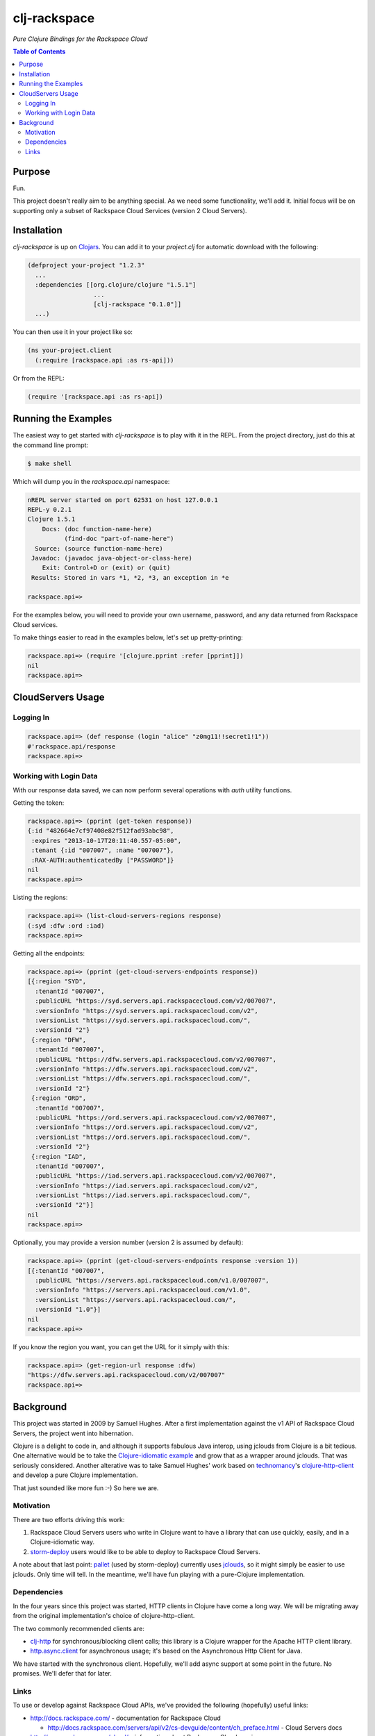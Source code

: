 #############
clj-rackspace
#############

*Pure Clojure Bindings for the Rackspace Cloud*


.. contents:: Table of Contents


Purpose
=======

Fun.

This project doesn't really aim to be anything special. As we need some
functionality, we'll add it. Initial focus will be on supporting only a subset
of Rackspace Cloud Services (version 2 Cloud Servers).


Installation
============

`clj-rackspace` is up on `Clojars`_. You can add it to your `project.clj` for
automatic download with the following:

.. code:: clojure

    (defproject your-project "1.2.3"
      ...
      :dependencies [[org.clojure/clojure "1.5.1"]
                      ...
                      [clj-rackspace "0.1.0"]]
      ...)

You can then use it in your project like so:

.. code:: clojure

    (ns your-project.client
      (:require [rackspace.api :as rs-api]))

Or from the REPL:

.. code:: clojure

    (require '[rackspace.api :as rs-api])

.. Links
.. -----
.. _Clojars: https://clojars.org/clj-rackspace


Running the Examples
====================

The easiest way to get started with `clj-rackspace` is to play with it in the
REPL. From the project directory, just do this at the command line prompt:

.. code:: bash

    $ make shell

Which will dump you in the `rackspace.api` namespace:

.. code:: clojure

    nREPL server started on port 62531 on host 127.0.0.1
    REPL-y 0.2.1
    Clojure 1.5.1
        Docs: (doc function-name-here)
              (find-doc "part-of-name-here")
      Source: (source function-name-here)
     Javadoc: (javadoc java-object-or-class-here)
        Exit: Control+D or (exit) or (quit)
     Results: Stored in vars *1, *2, *3, an exception in *e

    rackspace.api=>

For the examples below, you will need to provide your own username, password,
and any data returned from Rackspace Cloud services.

To make things easier to read in the examples below, let's set up
pretty-printing:

.. code:: clojure

    rackspace.api=> (require '[clojure.pprint :refer [pprint]])
    nil
    rackspace.api=>


CloudServers Usage
==================


Logging In
----------

.. code:: clojure

    rackspace.api=> (def response (login "alice" "z0mg11!!secret1!1"))
    #'rackspace.api/response
    rackspace.api=>


Working with Login Data
-----------------------

With our response data saved, we can now perform several operations with `auth`
utility functions.

Getting the token:

.. code:: clojure

    rackspace.api=> (pprint (get-token response))
    {:id "482664e7cf97408e82f512fad93abc98",
     :expires "2013-10-17T20:11:40.557-05:00",
     :tenant {:id "007007", :name "007007"},
     :RAX-AUTH:authenticatedBy ["PASSWORD"]}
    nil
    rackspace.api=>

Listing the regions:

.. code:: clojure

    rackspace.api=> (list-cloud-servers-regions response)
    (:syd :dfw :ord :iad)
    rackspace.api=>

Getting all the endpoints:

.. code:: clojure

    rackspace.api=> (pprint (get-cloud-servers-endpoints response))
    [{:region "SYD",
      :tenantId "007007",
      :publicURL "https://syd.servers.api.rackspacecloud.com/v2/007007",
      :versionInfo "https://syd.servers.api.rackspacecloud.com/v2",
      :versionList "https://syd.servers.api.rackspacecloud.com/",
      :versionId "2"}
     {:region "DFW",
      :tenantId "007007",
      :publicURL "https://dfw.servers.api.rackspacecloud.com/v2/007007",
      :versionInfo "https://dfw.servers.api.rackspacecloud.com/v2",
      :versionList "https://dfw.servers.api.rackspacecloud.com/",
      :versionId "2"}
     {:region "ORD",
      :tenantId "007007",
      :publicURL "https://ord.servers.api.rackspacecloud.com/v2/007007",
      :versionInfo "https://ord.servers.api.rackspacecloud.com/v2",
      :versionList "https://ord.servers.api.rackspacecloud.com/",
      :versionId "2"}
     {:region "IAD",
      :tenantId "007007",
      :publicURL "https://iad.servers.api.rackspacecloud.com/v2/007007",
      :versionInfo "https://iad.servers.api.rackspacecloud.com/v2",
      :versionList "https://iad.servers.api.rackspacecloud.com/",
      :versionId "2"}]
    nil
    rackspace.api=>

Optionally, you may provide a version number (version 2 is assumed by default):

.. code:: clojure

    rackspace.api=> (pprint (get-cloud-servers-endpoints response :version 1))
    [{:tenantId "007007",
      :publicURL "https://servers.api.rackspacecloud.com/v1.0/007007",
      :versionInfo "https://servers.api.rackspacecloud.com/v1.0",
      :versionList "https://servers.api.rackspacecloud.com/",
      :versionId "1.0"}]
    nil
    rackspace.api=>

If you know the region you want, you can get the URL for it simply with this:

.. code:: clojure

    rackspace.api=> (get-region-url response :dfw)
    "https://dfw.servers.api.rackspacecloud.com/v2/007007"
    rackspace.api=>


Background
==========

This project was started in 2009 by Samuel Hughes. After a first implementation
against the v1 API of Rackspace Cloud Servers, the project went into
hibernation.

Clojure is a delight to code in, and although it supports fabulous
Java interop, using jclouds from Clojure is a bit tedious. One alternative
would be to take the `Clojure-idiomatic example`_ and grow that as a wrapper
around jclouds. That was seriously considered. Another alterative was to take
Samuel Hughes' work based on `technomancy`_'s `clojure-http-client`_ and develop
a pure Clojure implementation.

That just sounded like more fun :-) So here we are.

.. Links
.. -----
.. _Clojure-idiomatic example: https://github.com/jclouds/jclouds-examples/tree/master/compute-clojure
.. _technomancy: https://github.com/technomancy
.. _clojure-http-client: https://github.com/technomancy/clojure-http-client


Motivation
----------

There are two efforts driving this work:

#. Rackspace Cloud Servers users who write in Clojure want to have a library
   that can use quickly, easily, and in a Clojure-idiomatic way.

#. `storm-deploy`_ users would like to be able to deploy to Rackspace Cloud
   Servers.

A note about that last point: `pallet`_ (used by storm-deploy) currently uses
`jclouds`_, so it might simply be easier to use jclouds. Only time will tell. In
the meantime, we'll have fun playing with a pure-Clojure implementation.

.. Links
.. -----
.. _storm-deploy: https://github.com/nathanmarz/storm-deploy
.. _pallet: https://github.com/pallet/pallet
.. _jclouds: https://github.com/jclouds/jclouds


Dependencies
------------

In the four years since this project was started, HTTP clients in Clojure have
come a long way. We will be migrating away from the original implementation's
choice of clojure-http-client.

The two commonly recommended clients are:

* `clj-http`_ for synchronous/blocking client calls; this library is a Clojure
  wrapper for the Apache HTTP client library.

* `http.async.client`_ for asynchronous usage; it's based on the
  Asynchronous Http Client for Java.

We have started with the synchronous client. Hopefully, we'll add async support
at some point in the future. No promises. We'll defer that for later.

.. Links
.. -----
.. _clj-http: https://github.com/dakrone/clj-http
.. _http.async.client: https://github.com/neotyk/http.async.client


Links
-----

To use or develop against Rackspace Cloud APIs, we've provided the following
(hopefully) useful links:

* http://docs.rackspace.com/ - documentation for Rackspace Cloud

  * http://docs.rackspace.com/servers/api/v2/cs-devguide/content/ch_preface.html - Cloud Servers docs

* http://www.rackspace.com/cloud/ - information about Rackspace Cloud services

* https://mycloud.rackspace.com/ - sign in to the Rackspace Cloud (OpenStack)
